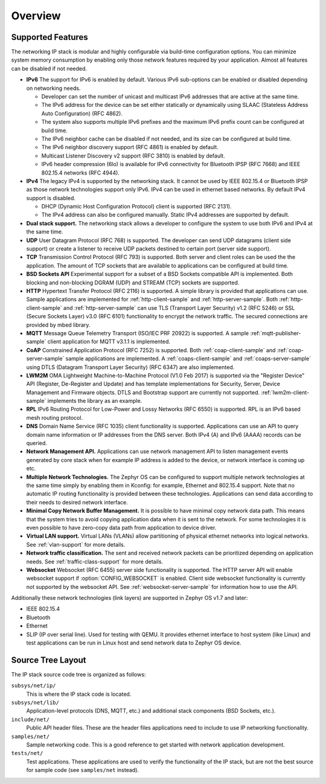 .. _ip_stack_overview:

Overview
########

Supported Features
******************

The networking IP stack is modular and highly configurable via build-time
configuration options. You can minimize system memory consumption by enabling
only those network features required by your application. Almost all features
can be disabled if not needed.

* **IPv6** The support for IPv6 is enabled by default. Various IPv6 sub-options
  can be enabled or disabled depending on networking needs.

  * Developer can set the number of unicast and multicast IPv6 addresses that
    are active at the same time.
  * The IPv6 address for the device can be set either statically or
    dynamically using SLAAC (Stateless Address Auto Configuration) (RFC 4862).
  * The system also supports multiple IPv6 prefixes and the maximum
    IPv6 prefix count can be configured at build time.
  * The IPv6 neighbor cache can be disabled if not needed, and its size can be
    configured at build time.
  * The IPv6 neighbor discovery support (RFC 4861) is enabled by default.
  * Multicast Listener Discovery v2 support (RFC 3810) is enabled by default.
  * IPv6 header compression (6lo) is available for IPv6 connectivity for
    Bluetooth IPSP (RFC 7668) and IEEE 802.15.4 networks (RFC 4944).

* **IPv4** The legacy IPv4 is supported by the networking stack. It cannot be
  used by IEEE 802.15.4 or Bluetooth IPSP as those network technologies support
  only IPv6. IPv4 can be used in ethernet based networks. By default IPv4
  support is disabled.

  * DHCP (Dynamic Host Configuration Protocol) client is supported (RFC 2131).
  * The IPv4 address can also be configured manually. Static IPv4 addresses
    are supported by default.

* **Dual stack support.** The networking stack allows a developer to configure
  the system to use both IPv6 and IPv4 at the same time.

* **UDP** User Datagram Protocol (RFC 768) is supported. The developer can
  send UDP datagrams (client side support) or create a listener to receive
  UDP packets destined to certain port (server side support).

* **TCP** Transmission Control Protocol (RFC 793) is supported. Both server
  and client roles can be used the the application. The amount of TCP sockets
  that are available to applications can be configured at build time.

* **BSD Sockets API** Experimental support for a subset of a BSD Sockets
  compatible API is implemented. Both blocking and non-blocking DGRAM (UDP)
  and STREAM (TCP) sockets are supported.

* **HTTP** Hypertext Transfer Protocol (RFC 2116) is supported. A simple
  library is provided that applications can use. Sample applications are
  implemented for :ref:`http-client-sample` and :ref:`http-server-sample`.
  Both :ref:`http-client-sample` and :ref:`http-server-sample` can use
  TLS (Transport Layer Security) v1.2 (RFC 5246) or SSL (Secure Sockets
  Layer) v3.0 (RFC 6101) functionality to encrypt the network traffic.
  The secured connections are provided by mbed library.

* **MQTT** Message Queue Telemetry Transport (ISO/IEC PRF 20922) is supported.
  A sample :ref:`mqtt-publisher-sample` client application for MQTT v3.1.1 is
  implemented.

* **CoAP** Constrained Application Protocol (RFC 7252) is supported.
  Both :ref:`coap-client-sample` and :ref:`coap-server-sample` sample
  applications are implemented. A :ref:`coaps-client-sample` and
  :ref:`coaps-server-sample` using DTLS (Datagram Transport Layer Security)
  (RFC 6347) are also implemented.

* **LWM2M** OMA Lightweight Machine-to-Machine Protocol (V1.0 Feb 2017) is
  supported via the "Register Device" API (Register, De-Register and Update)
  and has template implementations for Security, Server, Device Management and
  Firmware objects.   DTLS and Bootstrap support are currently not supported.
  :ref:`lwm2m-client-sample` implements the library as an example.

* **RPL** IPv6 Routing Protocol for Low-Power and Lossy Networks (RFC 6550)
  is supported. RPL is an IPv6 based mesh routing protocol.

* **DNS** Domain Name Service (RFC 1035) client functionality is supported.
  Applications can use an API to query domain name information or IP addresses
  from the DNS server. Both IPv4 (A) and IPv6 (AAAA) records can be queried.

* **Network Management API.** Applications can use network management API to
  listen management events generated by core stack when for example IP address
  is added to the device, or network interface is coming up etc.

* **Multiple Network Technologies.** The Zephyr OS can be configured to
  support multiple network technologies at the same time simply by enabling
  them in Kconfig: for example, Ethernet and 802.15.4 support. Note that no
  automatic IP routing functionality is provided between these technologies.
  Applications can send data according to their needs to desired network
  interface.

* **Minimal Copy Network Buffer Management.** It is possible to have minimal
  copy network data path. This means that the system tries to avoid copying
  application data when it is sent to the network. For some technologies it
  is even possible to have zero-copy data path from application to device
  driver.

* **Virtual LAN support.** Virtual LANs (VLANs) allow partitioning of physical
  ethernet networks into logical networks. See :ref:`vlan-support` for more
  details.

* **Network traffic classification.** The sent and received network packets can
  be prioritized depending on application needs.
  See :ref:`traffic-class-support` for more details.

* **Websocket** Websocket (RFC 6455) server side functionality is supported.
  The HTTP server API will enable websocket support if
  :option:`CONFIG_WEBSOCKET` is enabled. Client side websocket functionality is
  currently not supported by the websocket API.
  See :ref:`websocket-server-sample` for information how to use the API.

Additionally these network technologies (link layers) are supported in
Zephyr OS v1.7 and later:

* IEEE 802.15.4
* Bluetooth
* Ethernet
* SLIP (IP over serial line). Used for testing with QEMU. It provides
  ethernet interface to host system (like Linux) and test applications
  can be run in Linux host and send network data to Zephyr OS device.

Source Tree Layout
******************

The IP stack source code tree is organized as follows:

``subsys/net/ip/``
  This is where the IP stack code is located.

``subsys/net/lib/``
  Application-level protocols (DNS, MQTT, etc.) and additional stack
  components (BSD Sockets, etc.).

``include/net/``
  Public API header files. These are the header files applications need
  to include to use IP networking functionality.

``samples/net/``
  Sample networking code. This is a good reference to get started with
  network application development.

``tests/net/``
  Test applications. These applications are used to verify the
  functionality of the IP stack, but are not the best
  source for sample code (see ``samples/net`` instead).
